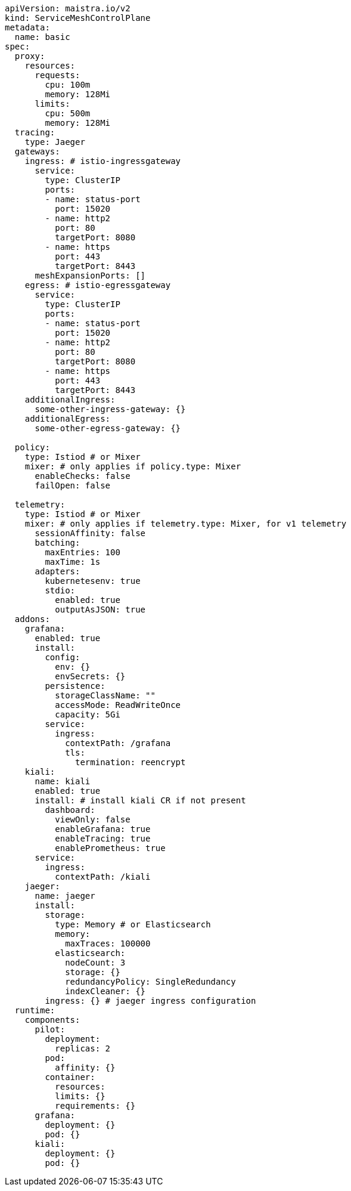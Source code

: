 [source, yaml]
----
apiVersion: maistra.io/v2
kind: ServiceMeshControlPlane
metadata:
  name: basic
spec:
  proxy:
    resources:
      requests:
        cpu: 100m
        memory: 128Mi
      limits:
        cpu: 500m
        memory: 128Mi
  tracing:
    type: Jaeger
  gateways:
    ingress: # istio-ingressgateway
      service:
        type: ClusterIP
        ports:
        - name: status-port
          port: 15020
        - name: http2
          port: 80
          targetPort: 8080
        - name: https
          port: 443
          targetPort: 8443
      meshExpansionPorts: []
    egress: # istio-egressgateway
      service:
        type: ClusterIP
        ports:
        - name: status-port
          port: 15020
        - name: http2
          port: 80
          targetPort: 8080
        - name: https
          port: 443
          targetPort: 8443
    additionalIngress:
      some-other-ingress-gateway: {}
    additionalEgress:
      some-other-egress-gateway: {}

  policy:
    type: Istiod # or Mixer
    mixer: # only applies if policy.type: Mixer
      enableChecks: false 
      failOpen: false 

  telemetry:
    type: Istiod # or Mixer
    mixer: # only applies if telemetry.type: Mixer, for v1 telemetry
      sessionAffinity: false
      batching:
        maxEntries: 100
        maxTime: 1s
      adapters:
        kubernetesenv: true
        stdio:
          enabled: true
          outputAsJSON: true
  addons:
    grafana:
      enabled: true
      install: 
        config:
          env: {} 
          envSecrets: {} 
        persistence:
          storageClassName: ""
          accessMode: ReadWriteOnce
          capacity: 5Gi 
        service: 
          ingress:
            contextPath: /grafana
            tls:
              termination: reencrypt
    kiali:
      name: kiali
      enabled: true
      install: # install kiali CR if not present
        dashboard:
          viewOnly: false
          enableGrafana: true
          enableTracing: true
          enablePrometheus: true
      service: 
        ingress:
          contextPath: /kiali
    jaeger:
      name: jaeger
      install:
        storage:
          type: Memory # or Elasticsearch
          memory:
            maxTraces: 100000
          elasticsearch:
            nodeCount: 3
            storage: {}
            redundancyPolicy: SingleRedundancy
            indexCleaner: {}
        ingress: {} # jaeger ingress configuration
  runtime:
    components:
      pilot:
        deployment:
          replicas: 2
        pod:
          affinity: {}
        container:
          resources:
          limits: {}
          requirements: {}
      grafana:
        deployment: {}
        pod: {}
      kiali:
        deployment: {}
        pod: {}
----
